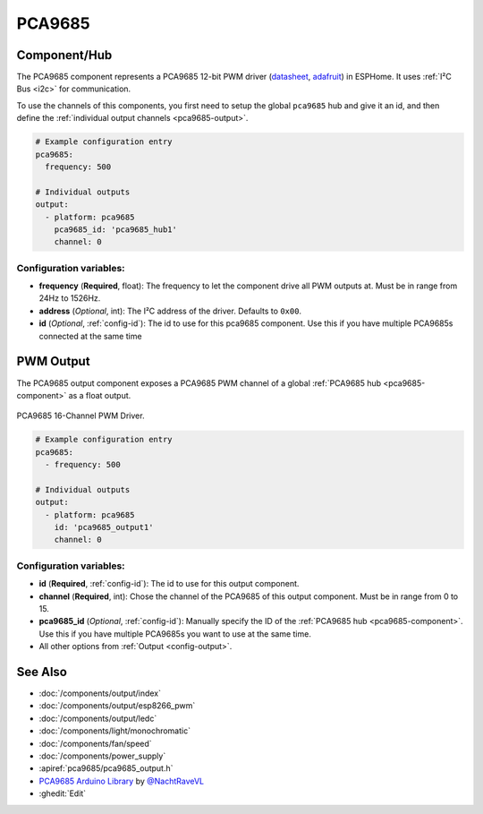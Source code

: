 PCA9685
=======

.. seo::
    :description: Instructions for setting up PCA9685 LED PWM drivers.
    :image: pca9685.jpg
    :keywords: PCA9685

.. _pca9685-component:

Component/Hub
-------------

The PCA9685 component represents a PCA9685 12-bit PWM driver
(`datasheet <https://docs.espressif.com/projects/esp-idf/en/latest/api-reference/peripherals/ledc.html#configure-channel>`__,
`adafruit <https://www.adafruit.com/product/815>`__) in ESPHome. It
uses :ref:`I²C Bus <i2c>` for communication.

To use the channels of this components, you first need to setup the
global ``pca9685`` hub and give it an id, and then define the
:ref:`individual output channels <pca9685-output>`.

.. code-block:: yaml

    # Example configuration entry
    pca9685:
      frequency: 500

    # Individual outputs
    output:
      - platform: pca9685
        pca9685_id: 'pca9685_hub1'
        channel: 0

Configuration variables:
************************

-  **frequency** (**Required**, float): The frequency to let the
   component drive all PWM outputs at. Must be in range from 24Hz to
   1526Hz.
-  **address** (*Optional*, int): The I²C address of the driver.
   Defaults to ``0x00``.
-  **id** (*Optional*, :ref:`config-id`): The id to use for
   this pca9685 component. Use this if you have multiple PCA9685s connected at the same time

.. _pca9685-output:

PWM Output
----------

The PCA9685 output component exposes a PCA9685 PWM channel of a global
:ref:`PCA9685 hub <pca9685-component>` as a float
output.

.. figure:: images/pca9685-full.jpg
    :align: center
    :width: 75.0%

    PCA9685 16-Channel PWM Driver.

.. code-block:: yaml

    # Example configuration entry
    pca9685:
      - frequency: 500

    # Individual outputs
    output:
      - platform: pca9685
        id: 'pca9685_output1'
        channel: 0

Configuration variables:
************************

- **id** (**Required**, :ref:`config-id`): The id to use for this output component.
- **channel** (**Required**, int): Chose the channel of the PCA9685 of
  this output component. Must be in range from 0 to 15.
- **pca9685_id** (*Optional*, :ref:`config-id`): Manually specify the ID of the
  :ref:`PCA9685 hub <pca9685-component>`.
  Use this if you have multiple PCA9685s you want to use at the same time.
- All other options from :ref:`Output <config-output>`.

See Also
--------

- :doc:`/components/output/index`
- :doc:`/components/output/esp8266_pwm`
- :doc:`/components/output/ledc`
- :doc:`/components/light/monochromatic`
- :doc:`/components/fan/speed`
- :doc:`/components/power_supply`
- :apiref:`pca9685/pca9685_output.h`
- `PCA9685 Arduino Library <https://github.com/NachtRaveVL/PCA9685-Arduino>`__ by `@NachtRaveVL <https://github.com/NachtRaveVL>`__
- :ghedit:`Edit`
